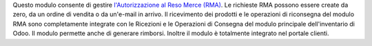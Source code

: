 Questo modulo consente di gestire `l'Autorizzazione al Reso Merce (RMA)
<https://en.wikipedia.org/wiki/Return_merchandise_authorization>`__.
Le richieste RMA possono essere create da zero, da un ordine di vendita o da
un'e-mail in arrivo. Il ricevimento dei prodotti e le operazioni di riconsegna
del modulo RMA sono completamente integrate con le Ricezioni e le Operazioni
di Consegna del modulo principale dell'inventario di Odoo.
Il modulo permette anche di generare rimborsi.
Inoltre il modulo è totalmente integrato nel portale clienti.
